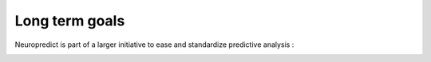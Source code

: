 Long term goals
----------------

Neuropredict is part of a larger initiative to ease and standardize predictive analysis :


.. image:: neuropredict_long_term_goals.jpg


